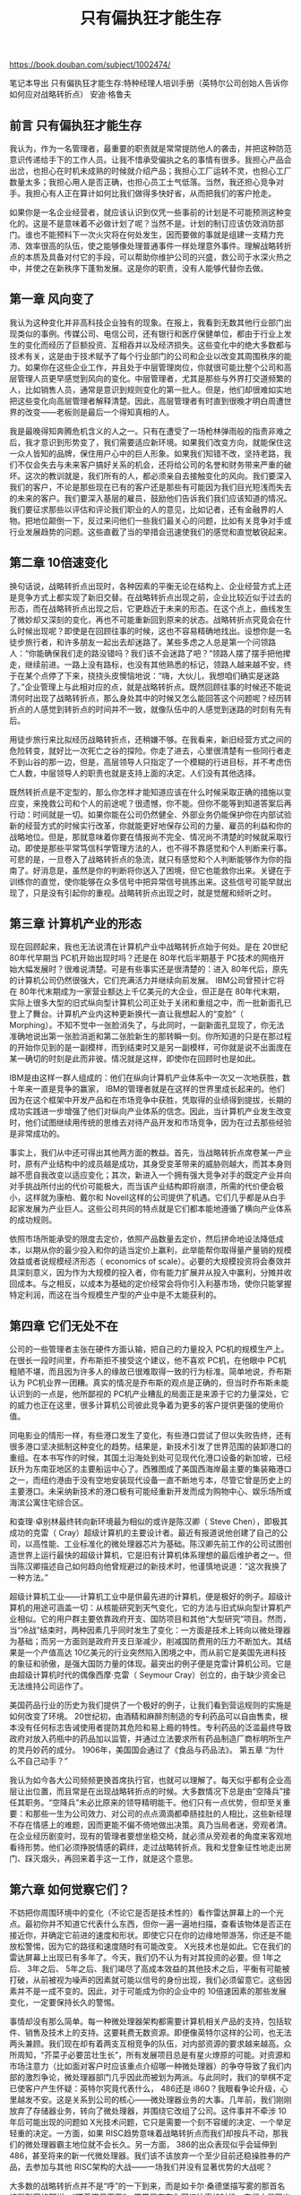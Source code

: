 #+title: 只有偏执狂才能生存

https://book.douban.com/subject/1002474/

笔记本导出
只有偏执狂才能生存:特种经理人培训手册（英特尔公司创始人告诉你如何应对战略转折点）
安迪·格鲁夫

** 前言 只有偏执狂才能生存

我认为，作为一名管理者，最重要的职责就是常常提防他人的袭击，并把这种防范意识传递给手下的工作人员。让我不惜承受偏执之名的事情有很多。我担心产品会出岔，也担心在时机未成熟的时候就介绍产品；我担心工厂运转不灵，也担心工厂数量太多；我担心用人是否正确，也担心员工士气低落。当然，我还担心竞争对手。我担心有人正在算计如何比我们做得多快好省，从而把我们的客户抢走。

如果你是一名企业经营者，就应该认识到仅凭一些事前的计划是不可能预测这种变化的。这是不是意味着不必做计划了呢？当然不是。计划的制订应该仿效消防部门。谁也不能预料下一次火灾将在何处发生，因而要做的事就是组建一支精力充沛、效率很高的队伍，使之能够像处理普通事件一样处理意外事件。理解战略转折点的本质及具备对付它的手段，可以帮助你维护公司的兴盛，救公司于水深火热之中，并使之在新秩序下蓬勃发展。这是你的职责，没有人能够代替你去做。

** 第一章 风向变了

我认为这种变化并非高科技企业独有的现象。在报上，我看到无数其他行业部门出现类似的事例。传媒公司、电信公司，还有银行和医疗保健单位，都由于行业上发生的变化而经历了巨额投资、互相吞并以及经济损失。这些变化中的绝大多数都与技术有关，这是由于技术赋予了每个行业部门的公司和企业以改变其周围秩序的能力。如果你在这些企业工作，并且处于中层管理岗位，你就很可能比整个公司和高层管理人员更早感觉到风向的变化。中层管理者，尤其是那些与外界打交道频繁的人，比如销售人员，通常是意识到规则变化的第一批人。但是，他们却很难如实地把这些变化向高层管理者解释清楚。因此，高层管理者有时直到很晚才明白周遭世界的改变——老板则是最后一个得知真相的人。

我是最晚得知奔腾危机含义的人之一。只有在遭受了一场枪林弹雨般的指责非难之后，我才意识到形势变了，我们需要适应新环境。如果我们改变方向，就能保住这一众人皆知的品牌，保住用户心中的巨人形象。如果我们知错不改，坚持老路，我们不仅会失去与未来客户搞好关系的机会，还将给公司的名誉和财务带来严重的破坏。这次的教训就是，我们所有的人，都必须亲自去接触变化的风向。我们要深入我们的客户，不论是那些现在已有的客户还是那些有可能因为我们目光短浅而失去的未来的客户。我们要深入基层的雇员，鼓励他们告诉我们我们应该知道的情况。我们要征求那些以评估和评论我们职业的人的意见，比如记者，还有金融界的人物。把地位颠倒一下，反过来问他们一些我们最关心的问题，比如有关竞争对手或行业发展趋势的问题。这些直截了当的举措会迅速使我们的感觉和直觉敏锐起来。

** 第二章 10倍速变化

换句话说，战略转折点出现时，各种因素的平衡无论在结构上、企业经营方式上还是竞争方式上都实现了新旧交替。在战略转折点出现之前，企业比较近似于过去的形态，而在战略转折点出现之后，它更趋近于未来的形态。在这个点上，曲线发生了微妙却又深刻的变化，再也不可能重新回到原来的状态。战略转折点究竟会在什么时候出现呢？即使是在回顾往事的时候，这也不容易精确地找出。设想你是一名徒步旅行者，和许多朋友一起出去却迷路了。某些多虑之人总是第一个问领路人：“你能确保我们走的路没错吗？我们该不会迷路了吧？”领路人摆了摆手把他撵走，继续前进。一路上没有路标，也没有其他熟悉的标记，领路人越来越不安，终于在某个点停了下来，挠挠头皮懊恼地说：“嗨，大伙儿，我想咱们确实是迷路了。”企业管理上与此相对应的点，就是战略转折点。既然回顾往事的时候还不能说清何时出现了战略转折点，那么身处其中的时候又怎么能回答这个问题呢？经历转折点的人感觉到转折点的时间并不一致，就像队伍中的人感觉到迷路的时刻有先有后。

用徒步旅行来比拟经历战略转折点，还稍嫌不够。在我看来，新旧经营方式之间的危险转变，就好比一次死亡之谷的探险。你走了进去，心里很清楚有一些同行者走不到山谷的那一边，但是，高层领导人只指定了一个模糊的行进目标，并不考虑伤亡人数，中层领导人的职责也就是支持上面的决定。人们没有其他选择。

既然转折点是不定型的，那么你怎样才能知道应该在什么时候采取正确的措施以变应变，来挽救公司和个人的前途呢？很遗憾，你不能。但你不能等到知道答案后再行动：时间就是一切。如果你能在公司仍然健全、外部业务仍能保护你在内部试验新的经营方式的时候实行改革，你就能更好地保存公司的力量、雇员的利益和你的战略地位。但是，那就意味着你要在情报尚不完全、情况尚不清楚的时候就采取行动。即使是那些平常笃信科学管理方法的人，也不得不靠感觉和个人判断来行事。可悲的是，一旦卷入了战略转折点的急流，就只有感觉和个人判断能够作为你的指南了。好消息是，虽然是你的判断将你送入了困境，但它也能救你出来。关键在于训练你的直觉，使你能够在众多信号中把异常信号挑拣出来。这些信号可能早就出现了，只是没有引起你的重视。战略转折点出现之时，就是觉醒和倾听之时。

** 第三章 计算机产业的形态

现在回顾起来，我也无法说清在计算机产业中战略转折点始于何处。是在 20世纪 80年代早期当 PC机开始出现时吗？还是在 80年代后半期基于 PC技术的网络开始大幅发展时？很难说清楚。可是有些事实还是很清楚的：进入 80年代后，原先的计算机公司仍然很强大，它们充满活力并继续向前发展。 IBM公司曾预计它将在 80年代末期成为一家营业额达上千亿美元的大企业，但正是在 80年代末期，实际上很多大型的旧式纵向型计算机公司正处于关闭和重组之中，而一批新面孔已登上了舞台。计算机产业内这种更新换代一直让我想起人的“变脸”（ Morphing）。不知不觉中一张脸消失了，与此同时，一副新面孔显现了，你无法准确地说出第一张脸消逝和第二张脸新生的那转瞬一刻。你所知道的只是在那过程的开始你见到的是一副模样，而到结束时又是另一副模样，可你就是说不出面庞在某一确切的时刻是此而非彼。情况就是这样，即使你在回顾时也是如此。

IBM是由这样一群人组成的：他们在纵向计算机产业体系中一次又一次地获胜，数十年来一直是竞争的赢家， IBM的管理者就是在这样的世界里成长起来的。他们因为在这个框架中开发产品和在市场竞争中获胜，凭取得的业绩得到提拔，长期的成功实践进一步增强了他们对纵向产业体系的信念。因此，当计算机产业发生改变时，他们试图继续用传统的思维去对待产品开发和市场竞争，因为在过去那些经验是非常成功的。

事实上，我们从中还可得出其他两方面的教益。首先，当战略转折点席卷某一产业时，原有产业结构中的成员越是成功，其身受变革带来的威胁则越大，而其本身则越不愿自我改变以适应变化；其次，新进入一个拥有强大竞争对手的既定产业并向对手挑战所付出的代价可能极大，而当该产业结构即将崩溃，所需的代价便会极小，这样就为康柏、戴尔和 Novell这样的公司提供了机遇。它们几乎都是从白手起家发展为产业巨人。这些公司共同的特点就是它们都本能地遵循了横向产业体系的成功规则。

依照市场所能承受的限度去定价，依照产品数量去定价，然后拼命地设法降低成本，以期从你的最少投入和你的适当定价上赢利，此举能帮你取得量产量销的规模效益或者说规模经济形态（ economics of scale）。必要的大规模投资将会奏效并具深刻意义，因为作为大规模的投入者，你有能力扩展并从投入中赢利，分摊并收回成本。与之相反，以成本为基础的定价经常会将你引入利基市场，使你只能掌握特定利润，而这在当今规模生产型的产业中是不太能获利的。

** 第四章 它们无处不在

公司的一些管理者主张在硬件方面认输，把自己的力量投入 PC机的规模生产上。在很长一段时间里，乔布斯拒不接受这个建议，他不喜欢 PC机，在他眼中 PC机粗陋不堪，而且因为许多人的缘故已很难取得一致的行为标准。简单地说，乔布斯认为 PC机业界一团糟。真实的情况是乔布斯的观点是正确的，但当时乔布斯未能认识到的一点是，他所鄙视的 PC机产业糟乱的局面正是来源于它的力量深处，它的威力也正在这里，很多计算机公司彼此竞争着为更多的客户提供更强的使用价值。

同电影业的情形一样，有些港口发生了变化，有些港口尝试了但以失败告终，还有很多港口坚决抵制这种变化的趋势。结果是，新技术引发了世界范围的装卸港口的重组。在本书写作的时候，其国土沿海处到处可见现代化港口设备的新加坡，已经跃升为东南亚地区的主要船运中心了。西雅图成了美国西海岸最主要的集装箱港口之一，而纽约港由于没有空地安装现代设备一直不断地亏本，尽管它曾是历史上的主要港口。未采纳新技术的港口极有可能经重新开发而成为购物中心、娱乐场所或海滨公寓住宅综合区。

和查理·卓别林最终转向新环境最为相似的或许是陈汉卿（ Steve Chen），即极其成功的克雷（ Cray）超级计算机的主要设计者。最近有报道说他创建了自己的公司，以高性能、工业标准化的微处理器芯片为基础。陈汉卿先前工作的公司试图创造世界上运行最快的超级计算机，它是旧有计算机体系理想的最后维护者之一。但当陈汉卿描述自己如何趋向他曾规避过的新技术时，他谨慎地说道：“这次我换了一种方法。”

超级计算机工业——计算机工业中是供最先进的计算机，便是极好的例子。超级计算机的用途可涵盖一切：从核能研究到天气变化，它的方法与旧式纵向型计算机产业相似。它的用户群主要依靠政府开支、国防项目和其他“大型研究”项目。然而，当“冷战”结束时，两种因素几乎同时发生了变化：一方面是技术上转向以微处理器为基础；而另一方面则是政府开支日渐减少，削减国防费用的压力不断加大。其结果是一个产值高达 10亿美元的行业突然陷入困境之中，而从前它是美国先进科技的象征和骄傲，是强大国防力量的体现。最突出的例子便是克雷计算机公司。它是由超级计算机时代的偶像西摩·克雷（ Seymour Cray）创立的，由于缺少资金已无法维持公司运作了。

美国药品行业的历史为我们提供了一个极好的例子，让我们看到营运规则的实施是如何改变了环境。 20世纪初，由酒精和麻醉剂制造的专利药品可以自由售卖，根本没有任何标志告诫使用者提防其危险和易上瘾的特性。专利药品的泛滥最终导致政府对放入药瓶中的药品加以监管，并通过立法要求所有药品制造厂商标明所生产的灵丹妙药的成分。 1906年，美国国会通过了《食品与药品法》。
第五章 “为什么不自己动手？”

我认为如今各大公司频频更换首席执行官，也就可以理解了。每天似乎都有企业高层让出位置，而且常是在出现战略转折点的时候。大多数情况下总是由“空降兵”接任其职务。“空降兵”未必比原来的领导精明能干。他们只有一点优势，但却至关重要：和那些一生为公司效力、对公司的点点滴滴都牵肠挂肚的人相比，这些新经理不存在情感上的难题，因而更能不偏不倚地做出决策。真乃当局者迷，旁观者清。在企业经历剧变时，现有的管理者要想坐稳交椅，就必须从旁观者的角度来客观地看待形势。他们必须挣脱情感的羁绊，走过战略转折点。我和戈登象征性地走出房门、踩灭烟头，再回来着手这一工作，就是这个意思。

** 第六章 如何觉察它们？

不妨把你周围环境中的变化（不论它是否是技术性的）看作雷达屏幕上的一个光点。最初你并不知道它代表什么东西，但你一遍一遍地扫描，查看该物体是否正在接近你，并确定它前进的速度和形状。即使它只在你的边缘地带游荡，你还是不能放松警惕，因为它的路径和速度随时有可能改变。 X光技术也是如此。它在我们的雷达屏幕上出现已有多年了。今天，我们仍不认为有对其投资的必要。但 1年之后、 3年之后、 5年之后、我们竭尽了高成本效益的其他技术之后，平衡有可能被打破，从前被视为噪声的因素就可能以信号的身份出现，我们必须留意它。这些因素并不是一成不变的。因此，对于可能成为你的企业中的 10倍速因素的那些发展变化，一定要保持长久的警惕。

事情却没有那么简单。每一种微处理器架构都需要计算机相关产品的支持，包括软件、销售及技术上的支持。这要耗费无数资源。即便像英特尔这样的公司，也无法两头兼顾。我们现在却有着两支互相竞争的队伍，对内部资源的要求越来越高。众所周知，“芥菜子必要茁壮生长”，所有发展项目总是有星火燎原的可能。对资源和市场注意力（比如面对客户时应该重点介绍哪一种微处理器）的争夺导致了我们内部的激烈争论，微处理器部门几乎因此而被划为两派。与此同时，我们的举棋不定已使客户产生怀疑：英特尔究竟代表什么， 486还是 i860？我眼看争论升级，心里越发不安。这是关系到公司的核心——微处理器业务的大事。几年前，我们刚刚放弃了存储器业务，转向了微处理器，并围绕它改组了公司。这件事并不牵涉 10年后可能出现的问题如 X光技术问题，它只是需要一个刻不容缓的决定、一个举足轻重的决定。一方面，如果 RISC趋势意味着战略转折点而我们却按兵不动，那我们的微处理器霸主地位就不会长久。另一方面， 386的出众表现似乎会延伸到 486，甚至将来的新一代微处理器。我们该不该放弃一个至少目前还稳操胜券的产品，去参加与其他 RISC架构的大战——一场我们并没有显著优势的大战呢？

大多数的战略转折点并不是“呼”的一下到来，而是如卡尔·桑德堡描写雾的那首名诗所形容的那样，“蹑着猫足而至”。常常只有在你回忆往事的时候，它们才显现出来。最后，如果你问自己，何时你才对面临战略转折点产生最初的一点朦胧意识，你就会想起一些好像是微不足道的琐碎小事来。正是它们，暗示着竞争力的改变。在从前的存储器风波中，去日本访问的英特尔人回来报告说：那些原来对我们毕恭毕敬的日本商人，如今似乎开始对我们睥睨而视之。他们从日本回来后就说：“有些东西变了，和以前不同了。”这些观察和评论使我们更强烈地感到一次真正变化的迫近。

你周围的人是否显得迷惑不知所从？那些从前非常精明强干的人，如今是否忽然显得主次不分？考虑一下这个问题。你和你的管理人员，都是借助企业中演变的力量登上机构的最高层的。你们的基因，适应的是原有的企业形态。但是，如果企业发生了根本变化，那么原来使你胜任的优势就会反过来妨碍你看清新的趋势。这种变化的一个标志就是你周围的人忽然丧失了看清形势的能力。反过来，可能犯迷糊的就是你自己。这并不总是因为岁月不饶人，而是由于你身边的事情发生了变化。

然后，你在研究关于这些东西的第一手资料时，就会发现他们常常言过其实。早些时候，在互联网上挨个检索信息极为费时，好不容易找到了有关的信息，却是本老掉牙的市场手册。电子银行管理并非取代印章的巧妙方法，交互式电视似乎在宣传它的巨幅广告墨迹未干之时就销声匿迹了。另一方面，也不能关掉雷达屏幕，只埋头经营自己的事务而对那种初看时就糟糕透顶的新事物完全不管不顾。在评价变化的意义时存在一种危险，就是我所说的原型陷阱。

这种辩论十分费时劳神，因而被人视为畏途。它需要勇气，一种明知山有虎、偏向虎山行的勇气。在辩论中你可能会暴露出知识上的缺陷，也可能会因为倾向于某种不受欢迎的意见而遭到同事们的反对。然而尽管如此，到了该确定战略转折点的时候就必须确定，除此之外别无捷径。如果你是一名高层管理人员，不要认为花时间征求专家的意见和信念是懦夫的表现。人们不会为那些在复杂决定上独断专行的领导人树碑立传。你应当花时间去听取这些意见，直至你听到某些意见开始重复为止，直至你自己的心里产生了信念为止。

简而言之，担忧可以是自满的对立面。那些特别成功的人常常容易自满。公司一旦练就了对付环境的过硬本领，公司里的人就容易自满。但是，环境一发生改变，这种公司的反应是最慢的。一剂担忧药会使它们的生存本能敏锐起来。

从一开始，英特尔公司就竭力推倒知情人士和管理人士之间的隔墙。知情人士包括精通本行的推销员以及浸泡在最新技术之中的计算机设计师和工程师。管理人士则负责分配资源、制定预算、调派雇员或撤销雇员。对于处理战略变化而言，这两种人没有孰优孰劣之分，他们都有责任帮助公司制定出色的战略。最好是两者都对对方的功绩表示尊重，却又不被对方的学识或地位吓倒。描述这样一种环境很容易，但要创造和维持它却非常难。剧烈的变化或象征性的变动无益于此，它要求把公司的传统看作日常生活的一部分，不断促进知情人士和管理人士之间的交流，设计出对两者都有利的问题解决方案。对尽职尽责、敢于承担风险的人，要给予奖励。此外，要坚守公司管理过程中的是非准则。最后，还要清除那些不能遵守公司规矩的人员。在我看来，英特尔公司在维护传统方面取得的成功，是它在战略转折点中求得生存的重要原因。

** 第七章 让混乱统治一切

逃避现实的不仅是那些不称职的高层管理者。优秀的企业领导也同样经历过这种思想斗争，但是他们最终能够接受事实，采取行动。差一点的领导做不到这一点，常常被革职，由一些或许并不比他们能干、但却免遭情感羁绊的外界人士来取代他们。这是十分关键的一点。企业领导的更换，常常并不是为了寻求更加精明能干的领袖人物，而是因为有必要寻求一些和公司的过去没有情感牵扯的人来管理公司。

令人左右为难的是，如果不是长期以来在进行实验，就不可能在遇到麻烦的时候临时突击。中心业务一旦改变，采取行动就太晚了。最理想的形式是你长期以来都在不断地实验新产品、新技术、新销售渠道、新改进方式和新客户单位。之后，你如果感觉变化出现，就会有许多实验成果来扩充你的锦囊妙计，你的公司就会有更强实力来扩大实验的范围，容纳日益严重的混乱，就更容易为公司的改组找到新的方向。

** 第八章 乱中求治

领导人为何常常不愿领导别人？我实在感到费解。猜想过去，可能是由于领导人必须在同事、职员和雇员们仍在喋喋不休地争论该走哪条路时，就走在他们前面做出决定，这个决定必须果断、明确，然而它的成败却需要多年之后方见分晓。这样做无疑需要十足的信心和勇气，对领导人来说是一次严峻的考验。相比之下，缩小公司的规模就容易得多，自信心不足也问题不大——关闭工厂，裁减员工的效果立竿见影，财务人员举双手赞成，自然是个无惊无险的大好决策。

走过战略转折点的经历就是公司从过去的形象向将来形象的根本转变的过程。这个过程之所以极为艰难，是因为公司的各个部分都是在过去建造成形的。如果你和你的员工过去经营的是一家计算机公司，你能想象把它变成软件公司会是怎样一种情形吗？如果你们原来经营的是各种半导体业务，那么它摇身一变成了微处理器公司又会是怎样的情况？因此，为了在战略转折点中求得生存，必须更换一些管理层的人员。

战略行动的一个例子就是为了争取战略目标而进行的资源分配与再分配。我深信公司战略是由一系列这样的行动组合而成，而非从上至下贯彻的传统战略计划。根据我的经验，战略计划总是空口白话，对公司的实际工作无所裨益。相反，战略行动总是富有成效。它们之间有何不同？战略计划是我们打算做的一些事情，而战略行动则是已经迈出的或正在迈出的步子，它代表着我们的长期预算。战略计划就像政治演说，战略行动则需要脚踏实地。战略行动的形式不拘一格，可以是把崭露头角的职员分配到新岗位，可以是在以前没有业务的地方设立销售点，也可以是中断某一长期苦心经营的产业的发展。所有的行动都是实实在在的，它们标志着企业经营方向的改变。战略计划常常诉诸语言，对于管理层之外的人士来说犹如天书；而战略行动则直接触及雇员的生活。就像我们从存储器生产转到微处理器生产上时，销售人员就面临着推销两种产品的任务。战略行动改变了他们的工作。不仅如此，它还会引起惊诧与恐慌。我们把那名经理从久经考验的、可靠的微处理器业务岗位转到前途未卜的新领域中去时，情况就是这样。

竞争在追逐着你（这是常事，也正是“疑者生存”的原因），要到达死亡之谷的彼岸，就不能被后面的人赶上。而要做到这一点，就只有专注于某一方向，以最快的速度奔跑。你可能会辩解说，既然被人追逐，就应当左躲右闪，而不该直线前进。我不这么认为：左躲右闪分散了精力，总体投入更大。对焦不清晰，企业的资源和精力就会流于涣散浅薄，就像水面足有一平方英里，水深却只有一英寸一样。

路径选错了，你就会死亡。但是大多数公司的死亡，并不是由于选错路径，而是由于三心二意，在优柔寡断的决策过程中浪费了宝贵的资源，断送了自己的前途。最危险的莫过于原地不动。

在战略转型的最后阶段，明确的前进方向万分重要：我们追随什么，不追随什么？在转折过程的中间阶段，我们有必要让混乱统治一切，在混乱中探寻各种求生手段。但是这一阶段造成的含糊局面必须理清，你必须为职员注入新的活力，选定新的方向。这一步就叫乱中求治。

动态对立统一必不可少。带领公司走出死亡之谷的智慧，并不只是高层管理者脑子里盘算的具体事件。如果高层管理者的任命取决于公司世代相传的习惯，那么他们的思想必定拘泥于过去。如果他们来自公司外部，那么他们很可能不了解与公司新方向有关的详细情形。高层管理者必须依靠中层管理者。然而，导航的重任又不能完全由中层管理者来承担。他们的知识丰富详尽又有亲身的工作实践，但是他们的经验和见解只局限于小范围内，缺乏统领整个公司的雄才大略。

** 第十章 职业转折点

我一直都认为，每个人，无论他是职员还是个体户，都像一个独立的生意人。你的职业几乎就是你的生意，你就是自己的首席执行官。就像一个大公司的首席执行官一样，你必须负责市场力量、阻击竞争者、利用替代者，你所做的事情还有其他的方式，要留意这种可能性。你的责任就是保护你的生意免受伤害，让自己处在可以从工作环境的改变中受益的境地。

在应对战略转折点时也涉及许多要素。最重要的，也是最困难的——就是要警惕你所处的环境的改变。当你在公司内部工作时，常常会免遭世界上许多事情的侵扰，这些事情都和你所工作的公司的良好运行有关。当你得到这份工作时，即使你在内心深处知道它不可能是你剩余职业生涯中一直要做的工作，你仍然可能会为了公司而默默地放弃自己的福利。但是忽视了你公司运行的环境，就像一家大公司的首席执行官一样，你也可能会是最后一个知道潜在改变会对你职业产生影响的人。

你总是努力想使自己相信：因为你是非常优秀的，不会受到这种变革的影响。你会想：“这也许会发生在其他人身上，但是和我无关。”这是一种危险的想法。这是“成功惯性”在起作用。由环境变化引发的职业转折点同人们自己改变的职业转折点之间没有什么本质区别。

你必须硬着头皮承认，要把你的职业支持体系、经验和自信恢复到以前的同样水平需要一段时间。你将失去的支持体系的一部分就是身份——一个品牌——公司给你的东西。无论你加盟一家公司或者独自创业，你都必须放弃一个身份，重新打造一个新的。这需要时间和精力，当然，也将测验出你的勇气。但是它也将给你一种独立感和自信感，这将帮你应对不可避免的下一个职业转折点。

** 第十一章 生命转折点

他向我列举了手术可能引起的并发症，但又保证说：“别担心，对付每种并发症我们都有一手儿。”他诊室的墙上挂满了各种新奇玩意儿的招贴画，比如阴茎移植和真空泵之类。我知道这些都是为恢复性机能而制作的装置，但它们只激起了我对中世纪酷刑的联想。我又被送进医院做两个更为复杂的检查。第一个是骨扫描，他们用一台仪器扫描我的全身骨骼，寻找转移的迹象——后期前列腺癌患者癌细胞有向骨头扩散的倾向。第二个是 MRI，一个又长又不舒服的过程，寻找转移到腹部的迹象。两个检查结果均为阴性，但我的感觉是它们都不是十分精确，所以很有可能有什么病它们却查不出来。

当年我研究半导体设备时，我就学会把我的结果和其他人已经发表的结果加以比较，并且对任何不同之处做出评价。但在医学领域，好像没那么回事。医生们主要关心的是发表他们自己的数据；他们通常不把自己的数据和别人的进行比较，即便是在他们自己的领域也是如此，更不必说用其他方法治疗哪怕是同一种病了。所以我就一直不停地做着这种比较研究。

我做事情有一个原则：往前要了解到 10年以前，往后要了解到 10年以后。 PSA值出现在过去 10年中，而它正在改变着前列腺癌的诊断与治疗。因此我推测，往后 10年里将发生一些重大的事情。

在这个领域里没有一个好的把关人。不能过分相信你的全科医生，因为前列腺癌的领域非常复杂和多变；也不能过分依赖泌尿科医生，他们会很自然地偏向于手术，因为他们是外科医生，手术是他们最了解的。他们会说其他任何一种治疗方法都注定是试验性的，即使它有同样多的相关数据。但对这些数据的分析使我得出结论，即可行的非常规治疗是存在的。

过了一段时间，我终于明白了，那些投资顾问，不管他们的本意有多好，有多大才干，他们总是偏向他们所在的机构。我总结出我得自己给自己拿主意，我得自己把自己的投资管起来。与此相仿的是，在诊治前列腺癌的这一医学领域里，每位患者都别无选择地面临这样一种状况。如果你自己管理自己的投资，那么我想你也应该自己管理自己的生命。做做调查研究，得出自己的结论，别把任何人的话当成圣经。
附录 英特尔与微软的对话

我对微软最深的印象是，他们是高深的战略家。他们绕来绕去，游刃有余。不过他们的防御心太强，有时一点小小的分歧也会招致他们强烈的感性反应，从而阻止了创造性的探讨。在合作 15年之后，我们已知道这会像风一样吹过，他们会冷静下来。当然，英特尔的许多人也一样容易情绪激动。